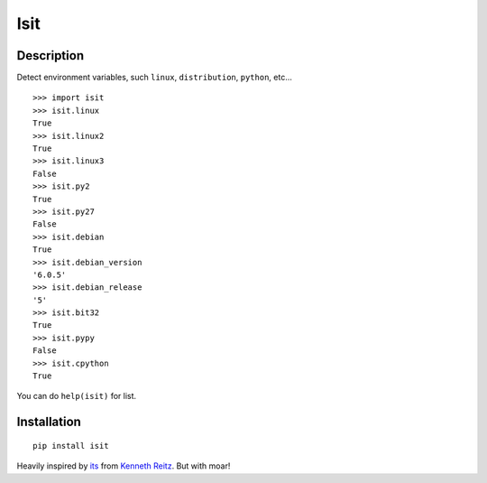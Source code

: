 Isit
====

Description
-----------

Detect environment variables, such ``linux``, ``distribution``, ``python``, etc...

::

  >>> import isit
  >>> isit.linux
  True
  >>> isit.linux2
  True
  >>> isit.linux3
  False
  >>> isit.py2
  True
  >>> isit.py27
  False
  >>> isit.debian
  True
  >>> isit.debian_version
  '6.0.5'
  >>> isit.debian_release
  '5'
  >>> isit.bit32
  True
  >>> isit.pypy
  False
  >>> isit.cpython
  True

You can do ``help(isit)`` for list.

Installation
------------

::

	pip install isit


Heavily inspired by `its`_ from `Kenneth Reitz`_. But with moar!

.. _its: https://github.com/kennethreitz/its.py
.. _Kenneth Reitz: https://github.com/kennethreitz
